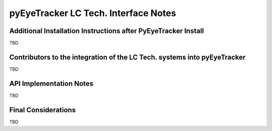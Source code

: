 .. _pyEyeTracker-LC-Tech:

*************************************
pyEyeTracker LC Tech. Interface Notes
*************************************

Additional Installation Instructions after PyEyeTracker Install
===============================================================

TBD

Contributors to the integration of the LC Tech. systems into pyEyeTracker 
=========================================================================

TBD

API Implementation Notes
========================

TBD

Final Considerations
====================

TBD